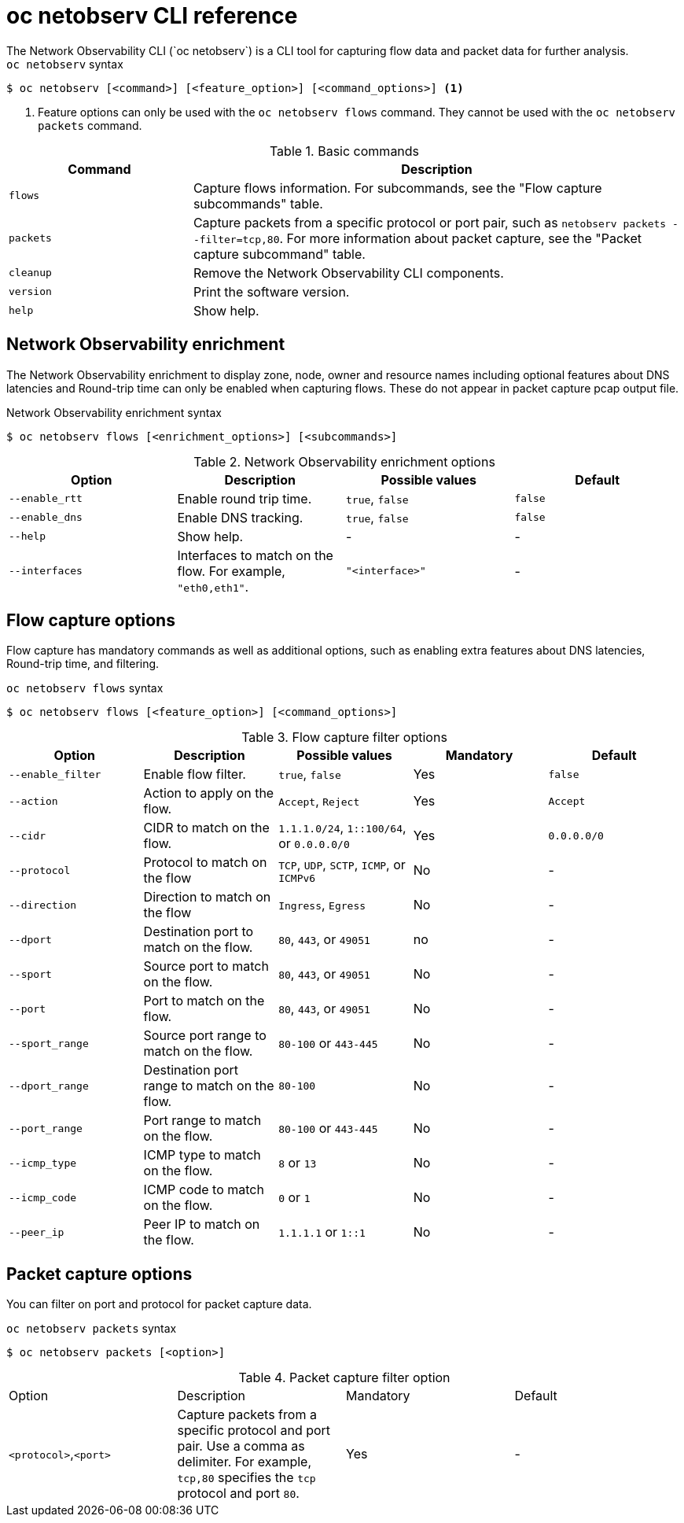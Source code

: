 // Module included in the following assemblies:
// * observability/network_observability/netobserv-cli-reference.adoc

:_mod-docs-content-type: REFERENCE
[id="network-observability-netobserv-cli-reference_{context}"]
= oc netobserv CLI reference
The Network Observability CLI (`oc netobserv`) is a CLI tool for capturing flow data and packet data for further analysis.

.`oc netobserv` syntax
[source,terminal]
----
$ oc netobserv [<command>] [<feature_option>] [<command_options>] <1>
----
<1> Feature options can only be used with the `oc netobserv flows` command. They cannot be used with the `oc netobserv packets` command.

[cols="3a,8a",options="header"]
.Basic commands
|===
|Command| Description

| `flows`
| Capture flows information. For subcommands, see the "Flow capture subcommands" table.

| `packets`
| Capture packets from a specific protocol or port pair, such as `netobserv packets --filter=tcp,80`. For more information about packet capture, see the "Packet capture subcommand" table.

| `cleanup`
| Remove the Network Observability CLI components.

| `version`
| Print the software version.

| `help`
| Show help.
|===

[id="network-observability-cli-enrichment_{context}"]
== Network Observability enrichment
The Network Observability enrichment to display zone, node, owner and resource names including optional features about DNS latencies and Round-trip time can only be enabled when capturing flows. These do not appear in packet capture pcap output file.

.Network Observability enrichment syntax
[source,terminal]
----
$ oc netobserv flows [<enrichment_options>] [<subcommands>]
----

.Network Observability enrichment options
|===
|Option| Description| Possible values| Default

| `--enable_rtt`
| Enable round trip time.
| `true`, `false`
| `false`

| `--enable_dns`
| Enable DNS tracking.
| `true`, `false`
| `false`

| `--help`
| Show help.
| -
| -

| `--interfaces`
| Interfaces to match on the flow. For example, `"eth0,eth1"`.
| `"<interface>"`
| -
|===

[id="cli-reference-flow-capture-options_{context}"]
== Flow capture options
Flow capture has mandatory commands as well as additional options, such as enabling extra features about DNS latencies, Round-trip time, and filtering.

.`oc netobserv flows` syntax
[source,terminal]
----
$ oc netobserv flows [<feature_option>] [<command_options>]
----

.Flow capture filter options
|===
|Option| Description| Possible values| Mandatory| Default

| `--enable_filter`
| Enable flow filter.
| `true`, `false`
| Yes
| `false`

| `--action`
| Action to apply on the flow.
| `Accept`, `Reject`
| Yes
| `Accept`

| `--cidr`
| CIDR to match on the flow.
| `1.1.1.0/24`, `1::100/64`, or `0.0.0.0/0`
| Yes
| `0.0.0.0/0`

| `--protocol`
| Protocol to match on the flow
| `TCP`, `UDP`, `SCTP`, `ICMP`, or `ICMPv6`
| No
| -

| `--direction`
| Direction to match on the flow
| `Ingress`, `Egress`
| No
| -

| `--dport`
| Destination port to match on the flow.
| `80`, `443`, or `49051`
| no
| -

| `--sport`
| Source port to match on the flow.
| `80`, `443`, or `49051`
| No
| -

| `--port`
| Port to match on the flow.
| `80`, `443`, or `49051`
| No
| -

| `--sport_range`
| Source port range to match on the flow.
| `80-100` or `443-445`
| No
| -

| `--dport_range`
| Destination port range to match on the flow.
| `80-100`
| No
| -

| `--port_range`
| Port range to match on the flow.
| `80-100` or `443-445`
| No
| -

| `--icmp_type`
| ICMP type to match on the flow.
| `8` or `13`
| No
| -

| `--icmp_code`
| ICMP code to match on the flow.
| `0` or `1`
| No
| -

| `--peer_ip`
| Peer IP to match on the flow.
| `1.1.1.1` or `1::1`
| No
| -
|===

[id="cli-reference-packet-capture-options_{context}"]
== Packet capture options
You can filter on port and protocol for packet capture data.

.`oc netobserv packets` syntax
[source,terminal]
----
$ oc netobserv packets [<option>]
----

.Packet capture filter option
|===
|Option| Description| Mandatory| Default
| `<protocol>`,`<port>`
| Capture packets from a specific protocol and port pair. Use a comma as delimiter. For example, `tcp,80` specifies the `tcp` protocol and port `80`.
| Yes
| -
|===